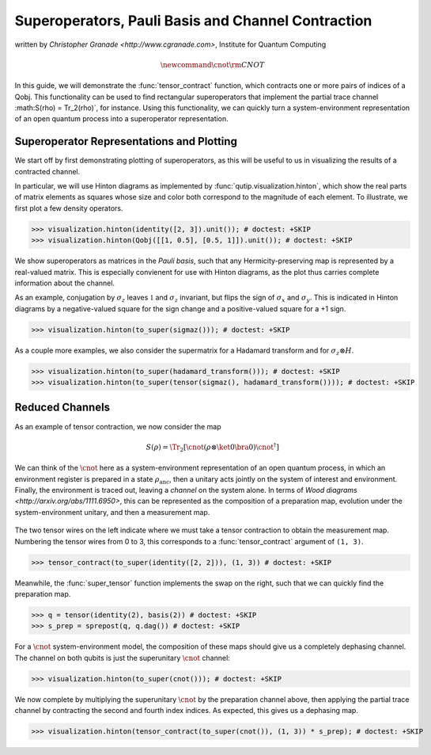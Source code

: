 .. _super:

*****************************************************
Superoperators, Pauli Basis and Channel Contraction
*****************************************************
written by `Christopher Granade <http://www.cgranade.com>`, Institute for Quantum Computing

.. math::
    \newcommand{\cnot}{{\scriptstyle \rm CNOT}}

In this guide, we will demonstrate the :func:`tensor_contract` function, which contracts one or more pairs of indices of a Qobj. This functionality can be used to find rectangular superoperators that implement the partial trace channel :math:S(\rho) = \Tr_2(\rho)`, for instance. Using this functionality, we can quickly turn a system-environment representation of an open quantum process into a superoperator representation.

.. _super-representation-plotting:

Superoperator Representations and Plotting
==========================================


We start off by first demonstrating plotting of superoperators, as this will be useful to us in visualizing the results of a contracted channel.


In particular, we will use Hinton diagrams as implemented by :func:`qutip.visualization.hinton`, which
show the real parts of matrix elements as squares whose size and color both correspond to the magnitude of each element. To illustrate, we first plot a few density operators.

.. plot::
   :context:

>>> visualization.hinton(identity([2, 3]).unit()); # doctest: +SKIP
>>> visualization.hinton(Qobj([[1, 0.5], [0.5, 1]]).unit()); # doctest: +SKIP


We show superoperators as matrices in the *Pauli basis*, such that any Hermicity-preserving map is represented by a real-valued matrix. This is especially convienent for use with Hinton diagrams, as the plot thus carries complete information about the channel.

As an example, conjugation by :math:`\sigma_z` leaves :math:`\mathbb{1}` and :math:`\sigma_z` invariant, but flips the sign of :math:`\sigma_x` and :math:`\sigma_y`. This is indicated in Hinton diagrams by a negative-valued square for the sign change and a positive-valued square for a +1 sign.

.. plot::
   :context:

>>> visualization.hinton(to_super(sigmaz())); # doctest: +SKIP


As a couple more examples, we also consider the supermatrix for a Hadamard transform and for :math:`\sigma_z \otimes H`.

.. plot::
   :context:

>>> visualization.hinton(to_super(hadamard_transform())); # doctest: +SKIP
>>> visualization.hinton(to_super(tensor(sigmaz(), hadamard_transform()))); # doctest: +SKIP

.. _super-reduced-channels:

Reduced Channels
================

As an example of tensor contraction, we now consider the map

.. math::
    S(\rho)=\Tr_2[\cnot (\rho\otimes \ket{0}\bra{0}) \cnot^\dagger]

We can think of the :math:`\cnot` here as a system-environment representation of an open quantum process, in which an environment register is prepared in a state :math:`\rho_{\text{anc}}`, then a unitary acts jointly on the system of interest and environment. Finally, the environment is traced out, leaving a *channel* on the system alone. In terms of `Wood diagrams <http://arxiv.org/abs/1111.6950>`, this can be represented as the composition of a preparation map, evolution under the system-environment unitary, and then a measurement map.

.. figure:: figures/sprep-wood-diagram.png
   :align: center
   :width: 2.5in


The two tensor wires on the left indicate where we must take a tensor contraction to obtain the measurement map. Numbering the tensor wires from 0 to 3, this corresponds to a :func:`tensor_contract` argument of ``(1, 3)``.

.. plot::
   :context:

>>> tensor_contract(to_super(identity([2, 2])), (1, 3)) # doctest: +SKIP

Meanwhile, the :func:`super_tensor` function implements the swap on the right, such that we can quickly find the preparation map.

>>> q = tensor(identity(2), basis(2)) # doctest: +SKIP
>>> s_prep = sprepost(q, q.dag()) # doctest: +SKIP

For a :math:`\cnot` system-environment model, the composition of these maps should give us a completely dephasing channel. The channel on both qubits is just the superunitary :math:`\cnot` channel:

.. plot::
   :context:

>>> visualization.hinton(to_super(cnot())); # doctest: +SKIP

We now complete by multiplying the superunitary :math:`\cnot` by the preparation channel above, then applying the partial trace channel by contracting the second and fourth index indices. As expected, this gives us a dephasing map.

.. plot::
   :context:

>>> visualization.hinton(tensor_contract(to_super(cnot()), (1, 3)) * s_prep); # doctest: +SKIP


